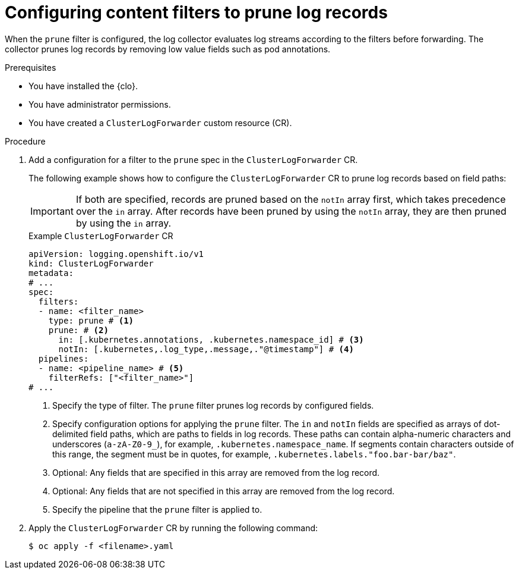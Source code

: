 // Module included in the following assemblies:
//
// * observability/logging/performance_reliability/logging-content-filtering.adoc

:_mod-docs-content-type: PROCEDURE
[id="logging-content-filter-prune-records_{context}"]
= Configuring content filters to prune log records

When the `prune` filter is configured, the log collector evaluates log streams according to the filters before forwarding. The collector prunes log records by removing low value fields such as pod annotations.

.Prerequisites

* You have installed the {clo}.
* You have administrator permissions.
* You have created a `ClusterLogForwarder` custom resource (CR).

.Procedure

. Add a configuration for a filter to the `prune` spec in the `ClusterLogForwarder` CR.
+
The following example shows how to configure the `ClusterLogForwarder` CR to prune log records based on field paths:
+
[IMPORTANT]
====
If both are specified, records are pruned based on the `notIn` array first, which takes precedence over the `in` array. After records have been pruned by using the `notIn` array, they are then pruned by using the `in` array.
====
+
.Example `ClusterLogForwarder` CR
[source,yaml]
----
apiVersion: logging.openshift.io/v1
kind: ClusterLogForwarder
metadata:
# ...
spec:
  filters:
  - name: <filter_name>
    type: prune # <1>
    prune: # <2>
      in: [.kubernetes.annotations, .kubernetes.namespace_id] # <3>
      notIn: [.kubernetes,.log_type,.message,."@timestamp"] # <4>
  pipelines:
  - name: <pipeline_name> # <5>
    filterRefs: ["<filter_name>"]
# ...
----
<1> Specify the type of filter. The `prune` filter prunes log records by configured fields.
<2> Specify configuration options for applying the `prune` filter. The `in` and `notIn` fields are specified as arrays of dot-delimited field paths, which are paths to fields in log records. These paths can contain alpha-numeric characters and underscores (`a-zA-Z0-9_`), for example, `.kubernetes.namespace_name`. If segments contain characters outside of this range, the segment must be in quotes, for example, `.kubernetes.labels."foo.bar-bar/baz"`.
<3> Optional: Any fields that are specified in this array are removed from the log record.
<4> Optional: Any fields that are not specified in this array are removed from the log record.
<5> Specify the pipeline that the `prune` filter is applied to.

. Apply the `ClusterLogForwarder` CR by running the following command:
+
[source,terminal]
----
$ oc apply -f <filename>.yaml
----
